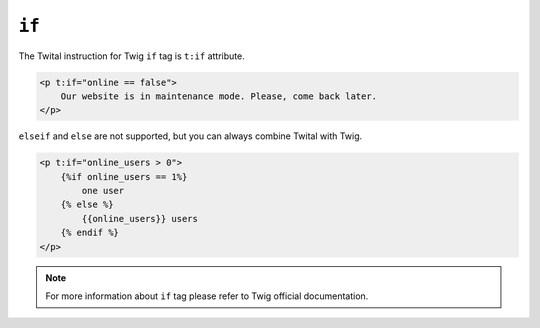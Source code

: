 ``if``
======

The Twital instruction for Twig ``if`` tag is ``t:if`` attribute.

.. code-block:: xml+jinja

    <p t:if="online == false">
        Our website is in maintenance mode. Please, come back later.
    </p>



``elseif`` and ``else`` are not supported, but you can always combine Twital with Twig.

.. code-block:: xml+jinja

    <p t:if="online_users > 0">
        {%if online_users == 1%}
            one user
        {% else %}
            {{online_users}} users
        {% endif %}
    </p>

.. note::

    For more information about ``if`` tag please refer to Twig official documentation.
